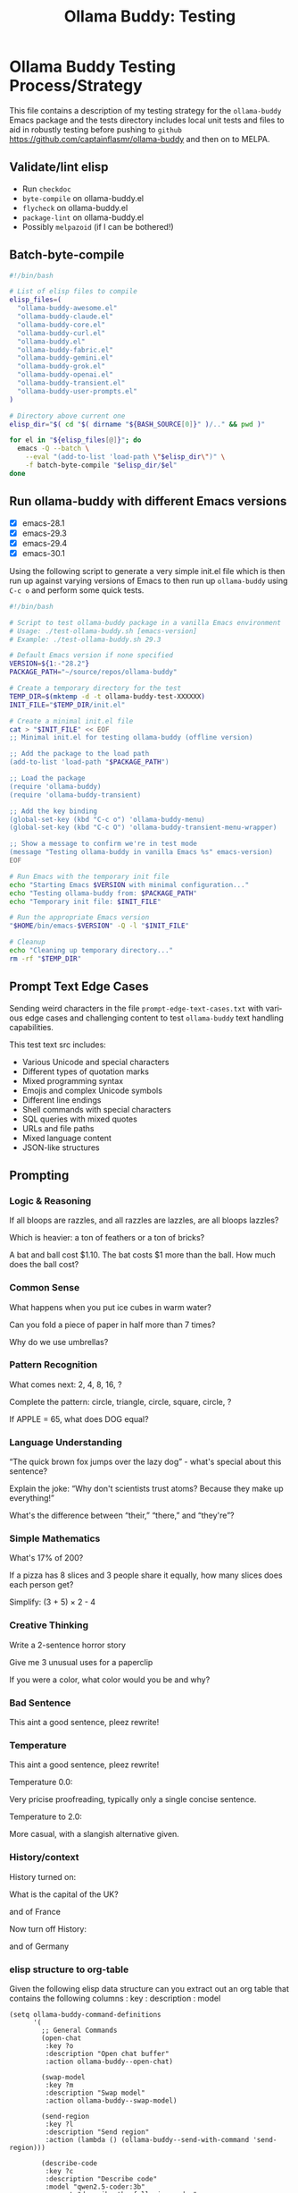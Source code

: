 #+title: Ollama Buddy: Testing
#+author: James Dyer
#+email: captainflasmr@gmail.com
#+language: en
#+options: ':t toc:nil author:nil email:nil num:nil title:nil
#+todo: TODO DOING | DONE
#+startup: showall

* Ollama Buddy Testing Process/Strategy

This file contains a description of my testing strategy for the =ollama-buddy= Emacs package and the tests directory includes local unit tests and files to aid in robustly testing before pushing to =github= https://github.com/captainflasmr/ollama-buddy and then on to MELPA.

** Validate/lint elisp

- Run =checkdoc=
- =byte-compile= on ollama-buddy.el
- =flycheck= on ollama-buddy.el
- =package-lint= on ollama-buddy.el
- Possibly =melpazoid= (if I can be bothered!)

** Batch-byte-compile

#+begin_src bash
#!/bin/bash

# List of elisp files to compile
elisp_files=(
  "ollama-buddy-awesome.el"
  "ollama-buddy-claude.el"
  "ollama-buddy-core.el"
  "ollama-buddy-curl.el"
  "ollama-buddy.el"
  "ollama-buddy-fabric.el"
  "ollama-buddy-gemini.el"
  "ollama-buddy-grok.el"
  "ollama-buddy-openai.el"
  "ollama-buddy-transient.el"
  "ollama-buddy-user-prompts.el"
)

# Directory above current one
elisp_dir="$( cd "$( dirname "${BASH_SOURCE[0]}" )/.." && pwd )"

for el in "${elisp_files[@]}"; do
  emacs -Q --batch \
    --eval "(add-to-list 'load-path \"$elisp_dir\")" \
    -f batch-byte-compile "$elisp_dir/$el"
done
#+end_src

#+RESULTS:

** Run ollama-buddy with different Emacs versions

- [X] emacs-28.1
- [X] emacs-29.3
- [X] emacs-29.4
- [X] emacs-30.1

Using the following script to generate a very simple init.el file which is then run up against varying versions of Emacs to then run up =ollama-buddy= using =C-c o= and perform some quick tests.

#+begin_src bash
#!/bin/bash

# Script to test ollama-buddy package in a vanilla Emacs environment
# Usage: ./test-ollama-buddy.sh [emacs-version]
# Example: ./test-ollama-buddy.sh 29.3

# Default Emacs version if none specified
VERSION=${1:-"28.2"}
PACKAGE_PATH="~/source/repos/ollama-buddy"

# Create a temporary directory for the test
TEMP_DIR=$(mktemp -d -t ollama-buddy-test-XXXXXX)
INIT_FILE="$TEMP_DIR/init.el"

# Create a minimal init.el file
cat > "$INIT_FILE" << EOF
;; Minimal init.el for testing ollama-buddy (offline version)

;; Add the package to the load path
(add-to-list 'load-path "$PACKAGE_PATH")

;; Load the package
(require 'ollama-buddy)
(require 'ollama-buddy-transient)

;; Add the key binding
(global-set-key (kbd "C-c o") 'ollama-buddy-menu)
(global-set-key (kbd "C-c O") 'ollama-buddy-transient-menu-wrapper)

;; Show a message to confirm we're in test mode
(message "Testing ollama-buddy in vanilla Emacs %s" emacs-version)
EOF

# Run Emacs with the temporary init file
echo "Starting Emacs $VERSION with minimal configuration..."
echo "Testing ollama-buddy from: $PACKAGE_PATH"
echo "Temporary init file: $INIT_FILE"

# Run the appropriate Emacs version
"$HOME/bin/emacs-$VERSION" -Q -l "$INIT_FILE"

# Cleanup
echo "Cleaning up temporary directory..."
rm -rf "$TEMP_DIR"
#+end_src

#+RESULTS:
| Starting  | Emacs        | 28.2      | with                                  | minimal | configuration... |
| Testing   | ollama-buddy | from:     | ~/source/repos/ollama-buddy           |         |                  |
| Temporary | init         | file:     | /tmp/ollama-buddy-test-2gXF4C/init.el |         |                  |
| Cleaning  | up           | temporary | directory...                          |         |                  |

** Prompt Text Edge Cases

Sending weird characters in the file =prompt-edge-text-cases.txt= with various edge cases and challenging content to test =ollama-buddy= text handling capabilities.

This test text src includes:

- Various Unicode and special characters
- Different types of quotation marks
- Mixed programming syntax
- Emojis and complex Unicode symbols
- Different line endings
- Shell commands with special characters
- SQL queries with mixed quotes
- URLs and file paths
- Mixed language content
- JSON-like structures

** Prompting

*** Logic & Reasoning

If all bloops are razzles, and all razzles are lazzles, are all bloops lazzles?

Which is heavier: a ton of feathers or a ton of bricks?

A bat and ball cost $1.10. The bat costs $1 more than the ball. How much does the ball cost?

*** Common Sense

What happens when you put ice cubes in warm water?

Can you fold a piece of paper in half more than 7 times?

Why do we use umbrellas?

*** Pattern Recognition

What comes next: 2, 4, 8, 16, ?

Complete the pattern: circle, triangle, circle, square, circle, ?

If APPLE = 65, what does DOG equal?

*** Language Understanding

"The quick brown fox jumps over the lazy dog" - what's special about this sentence?

Explain the joke: "Why don't scientists trust atoms? Because they make up everything!"

What's the difference between "their," "there," and "they're"?

*** Simple Mathematics

What's 17% of 200?

If a pizza has 8 slices and 3 people share it equally, how many slices does each person get?

Simplify: (3 + 5) × 2 - 4

*** Creative Thinking

Write a 2-sentence horror story

Give me 3 unusual uses for a paperclip

If you were a color, what color would you be and why?

*** Bad Sentence

This aint a good sentence, pleez rewrite!

*** Temperature

This aint a good sentence, pleez rewrite!

Temperature 0.0:

Very pricise proofreading, typically only a single concise sentence.

Temperature to 2.0:

More casual, with a slangish alternative given.

*** History/context

History turned on:

What is the capital of the UK?

and of France

Now turn off History:

and of Germany

*** elisp structure to org-table

Given the following elisp data structure can you extract out an org table that contains the following columns : key : description : model

#+begin_src elisp
(setq ollama-buddy-command-definitions
      '(
        ;; General Commands
        (open-chat
         :key ?o
         :description "Open chat buffer"
         :action ollama-buddy--open-chat)
        
        (swap-model
         :key ?m
         :description "Swap model"
         :action ollama-buddy--swap-model)
        
        (send-region
         :key ?l
         :description "Send region"
         :action (lambda () (ollama-buddy--send-with-command 'send-region)))
        
        (describe-code
         :key ?c
         :description "Describe code"
         :model "qwen2.5-coder:3b"
         :prompt "describe the following code:"
         :action (lambda () (ollama-buddy--send-with-command 'describe-code)))
        
        (dictionary-lookup
         :key ?d
         :description "Dictionary Lookup"
         :model "llama3.2:1b"
         :prompt "For the following word provide a typical dictionary definition:"
         :action (lambda () (ollama-buddy--send-with-command 'dictionary-lookup)))
        
        (quit
         :key ?q
         :description "Quit"
         :action (lambda () (message "Quit Ollama Shell menu.")))
        )
      )
#+end_src

**** expected output

| Key | Description        | Model            |
|-----+--------------------+------------------|
| o   | Open chat buffer   |                  |
| m   | Swap model         |                  |
| l   | Send region        |                  |
| c   | Describe code      | qwen2.5-coder:3b |
| d   | Dictionary Lookup  | llama3.2:1b      |
| q   | Quit               |                  |
      
** Menu testing

Open up =leagues.txt=, select/mark any text, open up =ollama-buddy-menu= and test pushing given different prompting to the chat buffer.

** Run with test server (without ollama)

There is a test server written in python that can simulate many =ollama= responses so =ollama-buddy= can now be tested completely offline and of course the JSON explicitly inspected.

See =server.py= and run with:

~python3 ./server.py~
